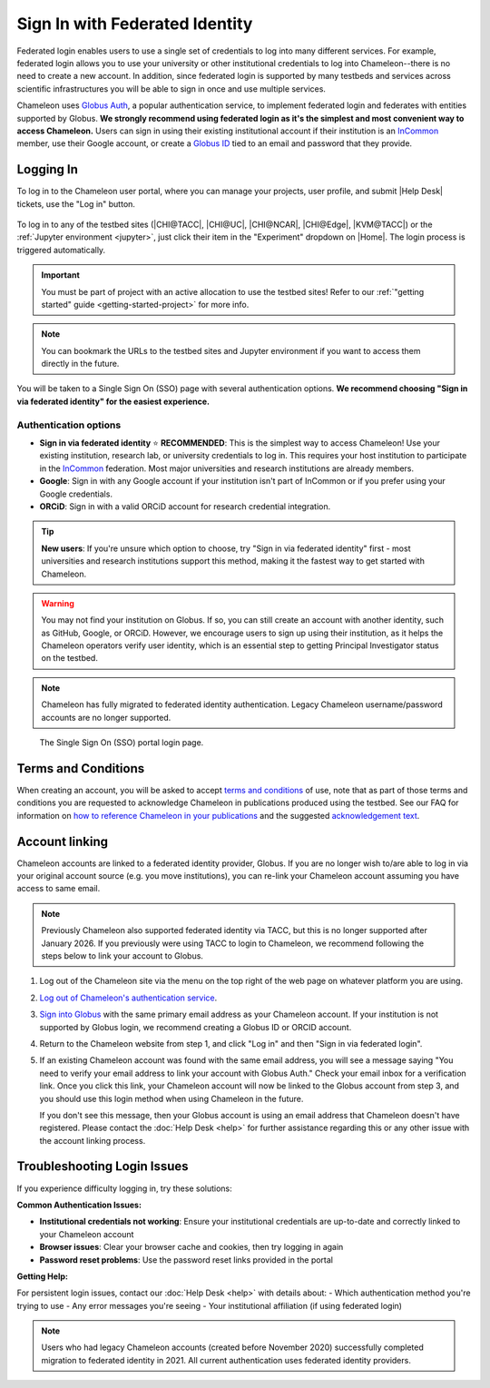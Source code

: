.. _InCommon: https://incommon.org/federation

.. _federation:

===============================
Sign In with Federated Identity
===============================

Federated login enables users to use a single set of credentials to log into
many different services. For example, federated login allows you to use your
university or other institutional credentials to log into Chameleon--there is
no need to create a new account. In addition, since federated login is supported
by many testbeds and services across scientific infrastructures you will be able
to sign in once and use multiple services.

Chameleon uses `Globus Auth <https://globus.org>`_, a popular authentication
service, to implement federated login and federates with entities supported by
Globus. **We strongly recommend using federated login as it's the simplest and most 
convenient way to access Chameleon.** Users can sign in using their existing institutional 
account if their institution is an `InCommon`_ member, use their Google account, or create a
`Globus ID <https://globusid.org/what>`_ tied to an email and password that they
provide.

Logging In
==========

To log in to the Chameleon user portal, where you can manage your projects,
user profile, and submit |Help Desk| tickets, use the "Log in" button.

.. figure:: federation/user-portal-login.png
   :alt: Login button for the Chameleon user portal
   :figclass: screenshot

To log in to any of the testbed sites (|CHI@TACC|, |CHI@UC|, |CHI@NCAR|, |CHI@Edge|, |KVM@TACC|) or the
:ref:`Jupyter environment <jupyter>`, just click their item in the "Experiment"
dropdown on |Home|. The login process is triggered
automatically.

.. important::

   You must be part of project with an active allocation to use the testbed
   sites! Refer to our :ref:`"getting started" guide <getting-started-project>`
   for more info.

.. note::

   You can bookmark the URLs to the testbed sites and Jupyter environment if
   you want to access them directly in the future.

.. figure:: federation/application-login.png
   :alt: Links for accessing testbed sites and the Jupyter interface
   :figclass: screenshot

You will be taken to a Single Sign On (SSO) page with several authentication options.
**We recommend choosing "Sign in via federated identity" for the easiest experience.**

Authentication options
----------------------

- **Sign in via federated identity** ⭐ **RECOMMENDED**: This is the simplest way to access 
  Chameleon! Use your existing institution, research lab, or university credentials to log in. 
  This requires your host institution to participate in the `InCommon`_ federation. Most major 
  universities and research institutions are already members.

- **Google**: Sign in with any Google account if your institution isn't part of InCommon or 
  if you prefer using your Google credentials.

- **ORCiD**: Sign in with a valid ORCiD account for research credential integration.

.. tip::
   **New users**: If you're unsure which option to choose, try "Sign in via federated identity" 
   first - most universities and research institutions support this method, making it the fastest 
   way to get started with Chameleon.

.. warning::
   You may not find your institution on Globus. If so, you can still create an
   account with another identity, such as GitHub, Google, or ORCiD. However,
   we encourage users to sign up using their institution, as it helps the 
   Chameleon operators verify user identity, which is an essential step 
   to getting Principal Investigator status on the testbed.

.. note::
   Chameleon has fully migrated to federated identity authentication. Legacy 
   Chameleon username/password accounts are no longer supported.

.. figure:: federation/sso-login.png
   :alt: Single Sign On (SSO) portal login
   :figclass: screenshot

   The Single Sign On (SSO) portal login page.

Terms and Conditions
====================

When creating an account, you will be asked to accept `terms and conditions
<https://auth.chameleoncloud.org/auth/realms/chameleon/terms>`_ of use,
note that as part of those terms and conditions you are requested to
acknowledge Chameleon in publications produced using the testbed. See our FAQ
for information on `how to reference Chameleon in your publications
<https://www.chameleoncloud.org/learn/frequently-asked-questions/#toc-how-should-i-cite-chameleon->`_
and the suggested `acknowledgement text
<https://www.chameleoncloud.org/learn/frequently-asked-questions/#toc-how-should-i-acknowledge-chameleon->`_.

Account linking
===============

Chameleon accounts are linked to a federated identity provider, Globus.
If you are no longer wish to/are able to log in via your original account source (e.g. you move institutions),
you can re-link your Chameleon account assuming you have access to same email.

.. note::
   Previously Chameleon also supported federated identity via TACC, but this is no longer supported after January 2026.
   If you previously were using TACC to login to Chameleon, we recommend following the steps below to link your account to Globus.

1. Log out of the Chameleon site via the menu on the top right of the web page on whatever platform you are using.

2. `Log out of Chameleon's authentication service <https://auth.chameleoncloud.org/auth/realms/chameleon/protocol/openid-connect/logout>`_.

3. `Sign into Globus <https://app.globus.org/settings/identities>`_ with the same primary email address as your Chameleon account.
   If your institution is not supported by Globus login, we recommend creating a Globus ID or ORCID account.

4. Return to the Chameleon website from step 1, and click "Log in" and then "Sign in via federated login".

5. If an existing Chameleon account was found with the same email address, you will see a message saying "You need to verify your email address to link your account with Globus Auth."
   Check your email inbox for a verification link.
   Once you click this link, your Chameleon account will now be linked to the Globus account from step 3, and you should use this login method when using Chameleon in the future.

   If you don't see this message, then your Globus account is using an email address that Chameleon doesn't have registered.
   Please contact the :doc:`Help Desk <help>` for further assistance regarding this or any other issue with the account linking process.


Troubleshooting Login Issues
============================

If you experience difficulty logging in, try these solutions:

**Common Authentication Issues:**

- **Institutional credentials not working**: Ensure your institutional credentials are 
  up-to-date and correctly linked to your Chameleon account
- **Browser issues**: Clear your browser cache and cookies, then try logging in again
- **Password reset problems**: Use the password reset links provided in the portal

**Getting Help:**

For persistent login issues, contact our :doc:`Help Desk <help>` with details about:
- Which authentication method you're trying to use
- Any error messages you're seeing
- Your institutional affiliation (if using federated login)

.. note::
   Users who had legacy Chameleon accounts (created before November 2020) successfully 
   completed migration to federated identity in 2021. All current authentication uses 
   federated identity providers.
